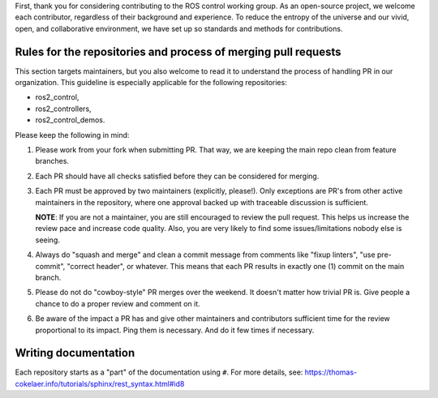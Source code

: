 First, thank you for considering contributing to the ROS control working group.
As an open-source project, we welcome each contributor, regardless of their background and experience.
To reduce the entropy of the universe and our vivid, open, and collaborative environment, we have set up so standards and methods for contributions.


Rules for the repositories and process of merging pull requests
================================================================

This section targets maintainers, but you also welcome to read it to understand the process of handling PR in our organization.
This guideline is especially applicable for the following repositories:

* ros2_control,
* ros2_controllers,
* ros2_control_demos.

Please keep the following in mind:

1. Please work from your fork when submitting PR. That way, we are keeping the main repo clean from feature branches.

2. Each PR should have all checks satisfied before they can be considered for merging.

3. Each PR must be approved by two maintainers (explicitly, please!). Only exceptions are PR's from other active maintainers in the repository, where one approval backed up with traceable discussion is sufficient.

   **NOTE**: If you are not a maintainer, you are still encouraged to review the pull request. This helps us increase the review pace and increase code quality. Also, you are very likely to find some issues/limitations nobody else is seeing.

4. Always do "squash and merge" and clean a commit message from comments like "fixup linters", "use pre-commit", "correct header", or whatever. This means that each PR results in exactly one (1) commit on the main branch.

5. Please do not do "cowboy-style" PR merges over the weekend. It doesn't matter how trivial PR is. Give people a chance to do a proper review and comment on it.

6. Be aware of the impact a PR has and give other maintainers and contributors sufficient time for the review proportional to its impact. Ping them is necessary. And do it few times if necessary.



Writing documentation
======================

Each repository starts as a "part" of the documentation using ``#``.
For more details, see: https://thomas-cokelaer.info/tutorials/sphinx/rest_syntax.html#id8


.. _ros2_control: https://github.com/ros-controls/ros2_control
.. _ros2_controllers: https://github.com/ros-controls/ros2_controllers
.. _ros2_control_demos: https://github.com/ros-controls/ros2_control_demos
